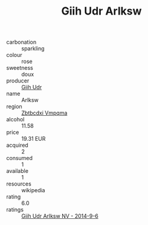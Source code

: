 :PROPERTIES:
:ID:                     e487ef49-aa2b-464e-bc6f-ea3e8f1130ad
:END:
#+TITLE: Giih Udr Arlksw 

- carbonation :: sparkling
- colour :: rose
- sweetness :: doux
- producer :: [[id:38c8ce93-379c-4645-b249-23775ff51477][Giih Udr]]
- name :: Arlksw
- region :: [[id:08e83ce7-812d-40f4-9921-107786a1b0fe][Zbtbcdxi Vmpqma]]
- alcohol :: 11.58
- price :: 19.31 EUR
- acquired :: 2
- consumed :: 1
- available :: 1
- resources :: wikipedia
- rating :: 6.0
- ratings :: [[id:c3bee822-7a69-4239-8ba9-51a4d95e231d][Giih Udr Arlksw NV - 2014-9-6]]


